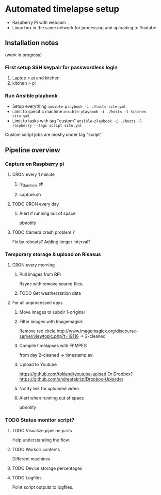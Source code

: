 * Automated timelapse setup
- Raspberry Pi with webcam
- Linux box in the same network for processing and uploading to Youtube

** Installation notes
(work in progress)
*** First setup SSH keypair for passwordless login

1) Laptop > pi and kitchen
2) kitchen > pi

*** Run Ansible playbook
- Setup everything =ansible-playbook -i ./hosts site.yml=
- Limit to specific machine =ansible-playbook -i ./hosts -l kitchen site.yml=
- Limit to tasks with tag "custom" =ansible-playbook -i ./hosts -l raspberry --tags script site.yml=

Custom script jobs are mostly under tag "script".
** Pipeline overview
*** Capture on Raspberry pi
**** CRON every 1 minute
***** is_darktime.sh
***** capture.sh
**** TODO CRON every day
***** Alert if running out of space
pbnotify
**** TODO Camera crash problem ?
Fix by reboots?
Adding longer interval?
*** Temporary storage & upload on Risasus
**** CRON every morning
***** Pull images from RPi
Rsync with remove source files.
***** TODO Get weatherstation data
**** For all unprocessed days
***** Move images to subdir 1-original
***** Filter images with Imagemagick
Remove red circle
http://www.imagemagick.org/discourse-server/viewtopic.php?t=19116
-> 2-cleaned
***** Compile timelapses with FFMPEG
from day 2-cleaned -> timestamp.avi
***** Upload to Youtube
https://github.com/tokland/youtube-upload
Or Dropbox? https://github.com/andreafabrizi/Dropbox-Uploader
***** Notify link for uploaded video
***** Alert when running out of space
pbnotify
*** TODO Status monitor script?
**** TODO Visualize pipeline parts
Help understanding the flow.
**** TODO Workdir contents
Different machines
**** TODO Device storage percentages
**** TODO Logfiles
Point script outputs to logfiles.
